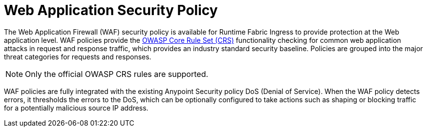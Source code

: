 = Web Application Security Policy

The Web Application Firewall (WAF) security policy is available for Runtime Fabric Ingress to provide protection at the Web application level. WAF policies provide the xref:https://www.owasp.org/index.php/Category:OWASP_ModSecurity_Core_Rule_Set_Project[OWASP Core Rule Set (CRS)] functionality checking for common web application attacks in request and response traffic, which provides an industry standard security baseline. Policies are grouped into the major threat categories for requests and responses. 

[NOTE]
Only the official OWASP CRS rules are supported.

WAF policies are fully integrated with the existing Anypoint Security policy DoS (Denial of Service). When the WAF policy detects errors, it thresholds the errors to the DoS, which can be optionally configured to take actions such as shaping or blocking traffic for a potentially malicious source IP address.

